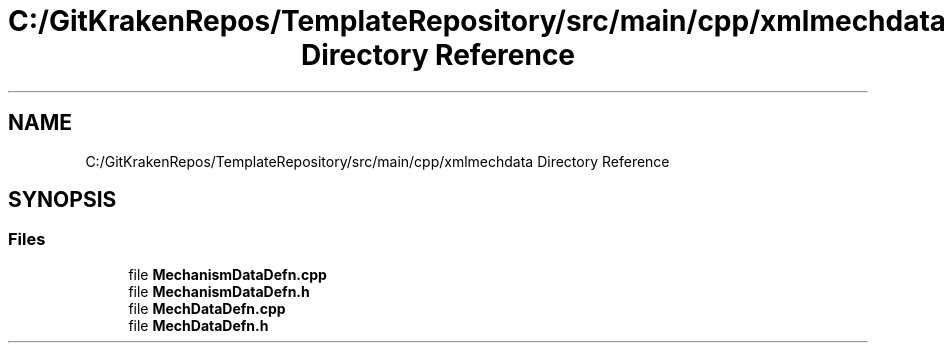 .TH "C:/GitKrakenRepos/TemplateRepository/src/main/cpp/xmlmechdata Directory Reference" 3 "Thu Oct 31 2019" "2020 Template Project" \" -*- nroff -*-
.ad l
.nh
.SH NAME
C:/GitKrakenRepos/TemplateRepository/src/main/cpp/xmlmechdata Directory Reference
.SH SYNOPSIS
.br
.PP
.SS "Files"

.in +1c
.ti -1c
.RI "file \fBMechanismDataDefn\&.cpp\fP"
.br
.ti -1c
.RI "file \fBMechanismDataDefn\&.h\fP"
.br
.ti -1c
.RI "file \fBMechDataDefn\&.cpp\fP"
.br
.ti -1c
.RI "file \fBMechDataDefn\&.h\fP"
.br
.in -1c
